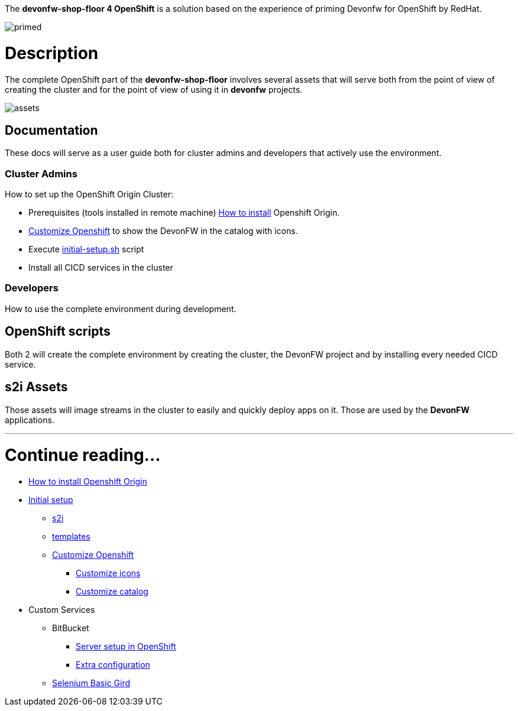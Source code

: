 The *devonfw-shop-floor 4 OpenShift* is a solution based on the experience of priming Devonfw for OpenShift by RedHat.

image::./images/dsf4openshift/primed.jpg[]

= Description

The complete OpenShift part of the *devonfw-shop-floor* involves several assets that will serve both from the point of view of creating the cluster and for the point of view of using it in *devonfw* projects.

image::./images/dsf4openshift/assets.png[]

== Documentation

These docs will serve as a user guide both for cluster admins and developers that actively use the environment.

=== Cluster Admins

How to set up the OpenShift Origin Cluster:

* Prerequisites (tools installed in remote machine) link:devonfw-shop-floor-4-openshift-how-to-install[How to install] Openshift Origin.
* link:devonfw-shop-floor-4-openshift-customize[Customize Openshift] to show the DevonFW in the catalog with icons.
* Execute https://raw.githubusercontent.com/devonfw/devonfw-shop-floor/master/dsf4openshift/openshift-cluster-setup/initial-setup/initial-setup.sh[initial-setup.sh] script
* Install all CICD services in the cluster

=== Developers

How to use the complete environment during development.

== OpenShift scripts

Both 2 will create the complete environment by creating the cluster, the DevonFW project and by installing every needed CICD service.

////
== Team Portal

The *Team Portal* is an application that it's installed in the cluster with previous scripts that is intended to be use by every user. It contains options of quick-access to all services and an acceleration of the deployment by using this app instead of entering to the OpenShift dashboard and do it by yourself.
////

== s2i Assets

Those assets will image streams in the cluster to easily and quickly deploy apps on it. Those are used by the *DevonFW* applications.

////
== openshift param file

This is the file that must be included in the root directory of the project you're going to deploy in the OpenShift cluster. It contains parameters that will be used by the *Team Portal* at the time of deployment (usually filled by someone with high role in the team i.e. a Team Leader).
////

////
= Architecture

image::./images/dsf4openshift/arch.png[]
////

---

= Continue reading...

* link:devonfw-shop-floor-4-openshift-how-to-install[How to install Openshift Origin]
* link:devonfw-shop-floor-4-openshift-initial-setup[Initial setup]
** link:devonfw-shop-floor-4-openshift-s2i[s2i]
** link:devonfw-shop-floor-4-openshift-templates[templates]
** link:devonfw-shop-floor-4-openshift-customize[Customize Openshift]
*** link:devonfw-shop-floor-4-openshift-customize-icons[Customize icons]
*** link:devonfw-shop-floor-4-openshift-customize-catalog[Customize catalog]
* Custom Services
** BitBucket
*** link:bitbucket-basic-server-setup-in-openshift[Server setup in OpenShift]
*** link:bitbucket-extra-server-configuration[Extra configuration]
** link:selenium-basic-grid-setup-in-openshift[Selenium Basic Gird]